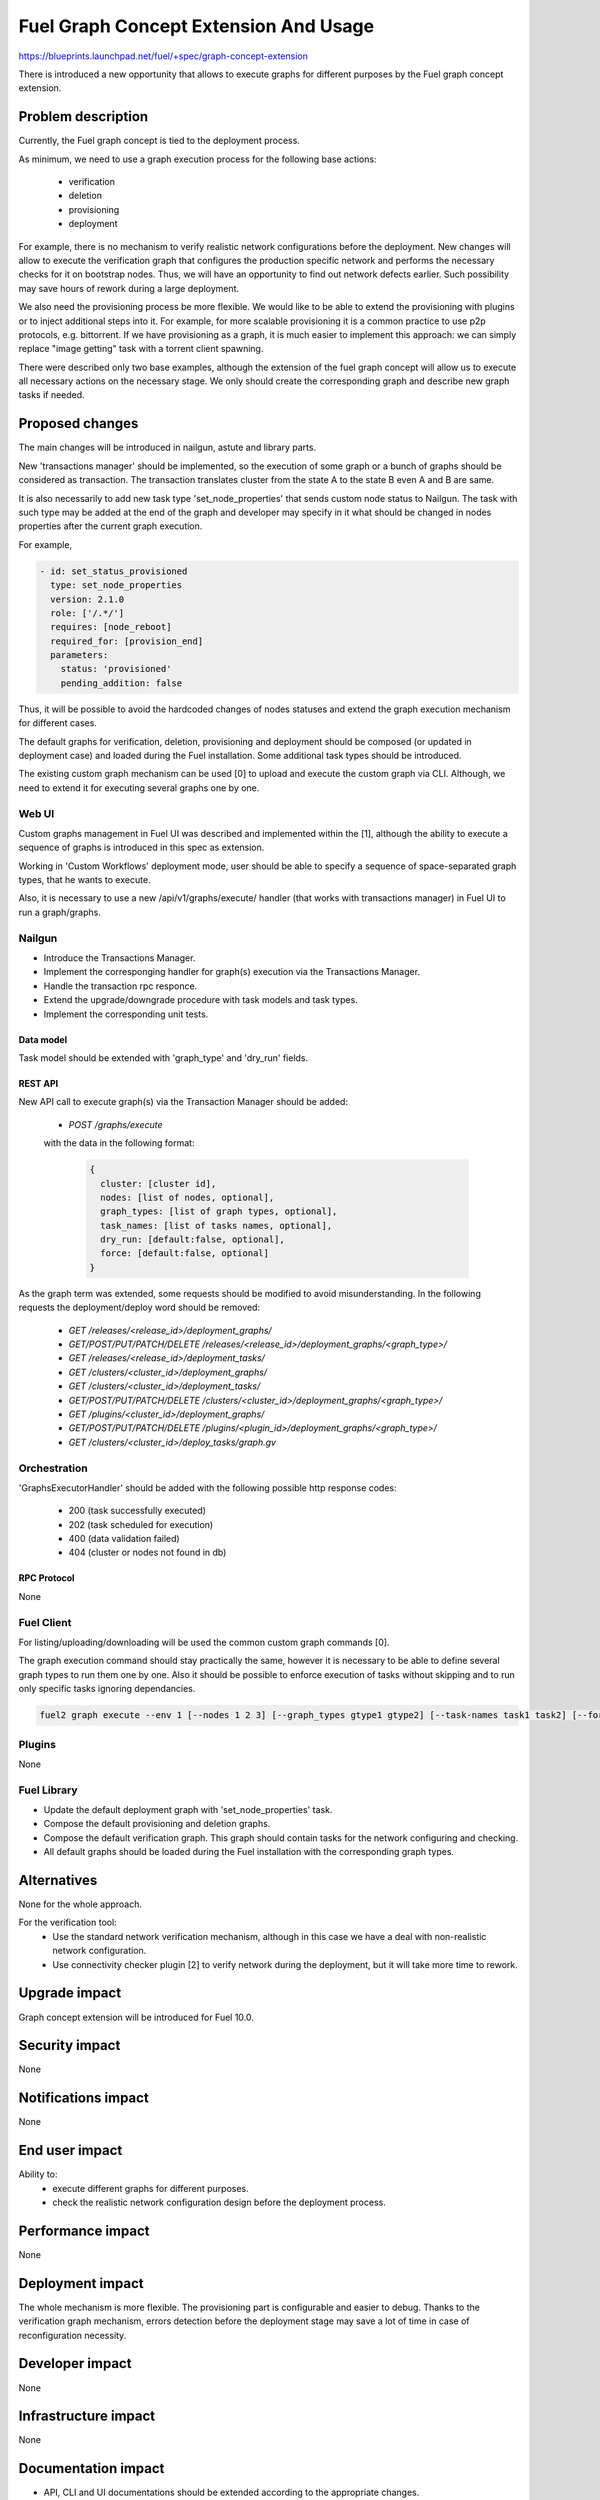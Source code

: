 ..
 This work is licensed under a Creative Commons Attribution 3.0 Unported
 License.

 http://creativecommons.org/licenses/by/3.0/legalcode

======================================
Fuel Graph Concept Extension And Usage
======================================

https://blueprints.launchpad.net/fuel/+spec/graph-concept-extension

There is introduced a new opportunity that allows to execute graphs
for different purposes by the Fuel graph concept extension.


-------------------
Problem description
-------------------

Currently, the Fuel graph concept is tied to the deployment process.

As minimum, we need to use a graph execution process
for the following base actions:

    * verification
    * deletion
    * provisioning
    * deployment

For example, there is no mechanism to verify realistic network configurations
before the deployment. New changes will allow to execute the verification graph
that configures the production specific network and performs the necessary
checks for it on bootstrap nodes. Thus, we will have an opportunity
to find out network defects earlier. Such possibility may save hours of rework
during a large deployment.

We also need the provisioning process be more flexible. We would like to be able
to extend the provisioning with plugins or to inject additional steps into it.
For example, for more scalable provisioning it is a common practice to use p2p protocols,
e.g. bittorrent. If we have provisioning as a graph, it is much easier to implement
this approach: we can simply replace "image getting" task with a torrent client spawning.

There were described only two base examples, although the extension of the fuel graph
concept will allow us to execute all necessary actions on the necessary stage. We only
should create the corresponding graph and describe new graph tasks if needed.

----------------
Proposed changes
----------------

The main changes will be introduced in nailgun, astute and library parts.

New 'transactions manager' should be implemented, so the execution of some graph
or a bunch of graphs should be considered as transaction. The transaction translates
cluster from the state A to the state B even A and B are same.

It is also necessarily to add new task type 'set_node_properties' that sends custom node status
to Nailgun. The task with such type may be added at the end of the graph and developer may specify
in it what should be changed in nodes properties after the current graph execution.

For example,

.. code::

    - id: set_status_provisioned
      type: set_node_properties
      version: 2.1.0
      role: ['/.*/']
      requires: [node_reboot]
      required_for: [provision_end]
      parameters:
        status: 'provisioned'
        pending_addition: false

Thus, it will be possible to avoid the hardcoded changes of nodes statuses and extend the graph execution
mechanism for different cases.

The default graphs for verification, deletion, provisioning and deployment should be composed
(or updated in deployment case) and loaded during the Fuel installation. Some additional task types
should be introduced.

The existing custom graph mechanism can be used [0] to upload and execute the custom graph via CLI. Although,
we need to extend it for executing several graphs one by one.


Web UI
======

Custom graphs management in Fuel UI was described and implemented within the [1], although the ability
to execute a sequence of graphs is introduced in this spec as extension.

Working in 'Custom Workflows' deployment mode, user should be able to specify a sequence of space-separated
graph types, that he wants to execute.

Also, it is necessary to use a new /api/v1/graphs/execute/ handler (that works with transactions manager)
in Fuel UI to run a graph/graphs.


Nailgun
=======

* Introduce the Transactions Manager.

* Implement the corresponging handler for graph(s) execution via the Transactions Manager.

* Handle the transaction rpc responce.

* Extend the upgrade/downgrade procedure with task models and task types.

* Implement the corresponding unit tests.


Data model
----------

Task model should be extended with 'graph_type' and 'dry_run' fields.


REST API
--------

New API call to execute graph(s) via the Transaction Manager should be added:

    * `POST /graphs/execute`

    with the data in the following format:

      .. code-block:: json

        {
          cluster: [cluster id],
          nodes: [list of nodes, optional],
          graph_types: [list of graph types, optional],
          task_names: [list of tasks names, optional],
          dry_run: [default:false, optional],
          force: [default:false, optional]
        }

As the graph term was extended, some requests should be modified to avoid misunderstanding.
In the following requests the deployment/deploy word should be removed:

    * `GET /releases/<release_id>/deployment_graphs/`

    * `GET/POST/PUT/PATCH/DELETE /releases/<release_id>/deployment_graphs/<graph_type>/`

    * `GET /releases/<release_id>/deployment_tasks/`

    * `GET /clusters/<cluster_id>/deployment_graphs/`

    * `GET /clusters/<cluster_id>/deployment_tasks/`

    * `GET/POST/PUT/PATCH/DELETE /clusters/<cluster_id>/deployment_graphs/<graph_type>/`

    * `GET /plugins/<cluster_id>/deployment_graphs/`

    * `GET/POST/PUT/PATCH/DELETE /plugins/<plugin_id>/deployment_graphs/<graph_type>/`

    * `GET /clusters/<cluster_id>/deploy_tasks/graph.gv`


Orchestration
=============

'GraphsExecutorHandler' should be added with the following possible http response codes:

        * 200 (task successfully executed)
        * 202 (task scheduled for execution)
        * 400 (data validation failed)
        * 404 (cluster or nodes not found in db)


RPC Protocol
------------

None


Fuel Client
===========

For listing/uploading/downloading will be used the common custom graph commands [0].

The graph execution command should stay practically the same, however it is necessary to be able
to define several graph types to run them one by one. Also it should be possible to enforce execution
of tasks without skipping and to run only specific tasks ignoring dependancies.

.. code::

    fuel2 graph execute --env 1 [--nodes 1 2 3] [--graph_types gtype1 gtype2] [--task-names task1 task2] [--force] [--dry-run]


Plugins
=======

None


Fuel Library
============

* Update the default deployment graph with 'set_node_properties' task.

* Compose the default provisioning and deletion graphs.

* Compose the default verification graph. This graph should contain tasks
  for the network configuring and checking.

* All default graphs should be loaded during the Fuel installation with
  the corresponding graph types.


------------
Alternatives
------------

None for the whole approach.

For the verification tool:
    * Use the standard network verification mechanism, although in this
      case we have a deal with non-realistic network configuration.
    * Use connectivity checker plugin [2] to verify network during
      the deployment, but it will take more time to rework.


--------------
Upgrade impact
--------------

Graph concept extension will be introduced for Fuel 10.0.


---------------
Security impact
---------------

None


--------------------
Notifications impact
--------------------

None


---------------
End user impact
---------------

Ability to:
    * execute different graphs for different purposes.
    * check the realistic network configuration design before the deployment process.


------------------
Performance impact
------------------

None


-----------------
Deployment impact
-----------------

The whole mechanism is more flexible. The provisioning part is configurable
and easier to debug. Thanks to the verification graph mechanism, errors
detection before the deployment stage may save a lot of time in case of
reconfiguration necessity.


----------------
Developer impact
----------------

None


---------------------
Infrastructure impact
---------------------

None


--------------------
Documentation impact
--------------------

* API, CLI and UI documentations should be extended according to the appropriate changes.


--------------
Implementation
--------------

Assignee(s)
===========

Primary assignee:
  bgaifullin

Other contributors:
  vsharshov (astute)
  sbogatkin (library: deletion, provisioning)
  lefremova (library: verification)
  ikutukov  (client)

Mandatory design review:
  ashtokolov
  vkuklin


Work Items
==========

[Nailgun] Extend the deployment graph mechanism so we can execute a graph
for the different purposes: implement the transactions manager.

[Astute] A number of new task types should be added.

All the hardcoded stasuses (except for 'error' and 'stopped') should be removed.
They should be specified inside the task with 'set_node_properties' type.

[Agent] All necessary packages (as minimum: puppet, puppet-common, daemonize)
for execution the graphs on bootstrap-nodes should be installed.

[Fuel Library] Create and load the default verification, provisioning and
deletion graphs, make the necessary changes in the deployment one.

[Fuel Client] Extend CLI so the user is able to define several graph types
to run them one-by-one and perform the base actions via user-friendly commands.


Dependencies
============

Custom graph management on UI [1].


-----------
Testing, QA
-----------

* New logic in nailgun should be covered by unit and integration tests.

* Functional tests that executes verification and provisioning graphs on bootstrap nodes should be
  introduced.


Acceptance criteria
===================

* The Fuel graph concept is extended so we can use a graph mechanism
  for different purposes.

* Network checking tool in Fuel is introduced for realistic configurations
  via execution an appropriate verification graph on bootstrap nodes.
  So as a cloud operator I have the possibility to investigate the production
  specific network defects before the deployment.

* Provisioning and deletion mechanisms also work via the corresponding graphs
  execution.

* While the default graphs for the base actions are loaded during the Fuel
  insallation, user may specify and execute custom graphs.


----------
References
----------

[0] Allow user to run custom graph on cluster
    https://blueprints.launchpad.net/fuel/+spec/custom-graph-execution
[1] Custom graph management on UI
    https://blueprints.launchpad.net/fuel/+spec/ui-custom-graph
[2] Connectivity checker plugin
    https://github.com/xenolog/fuel-plugin-connectivity-checker
